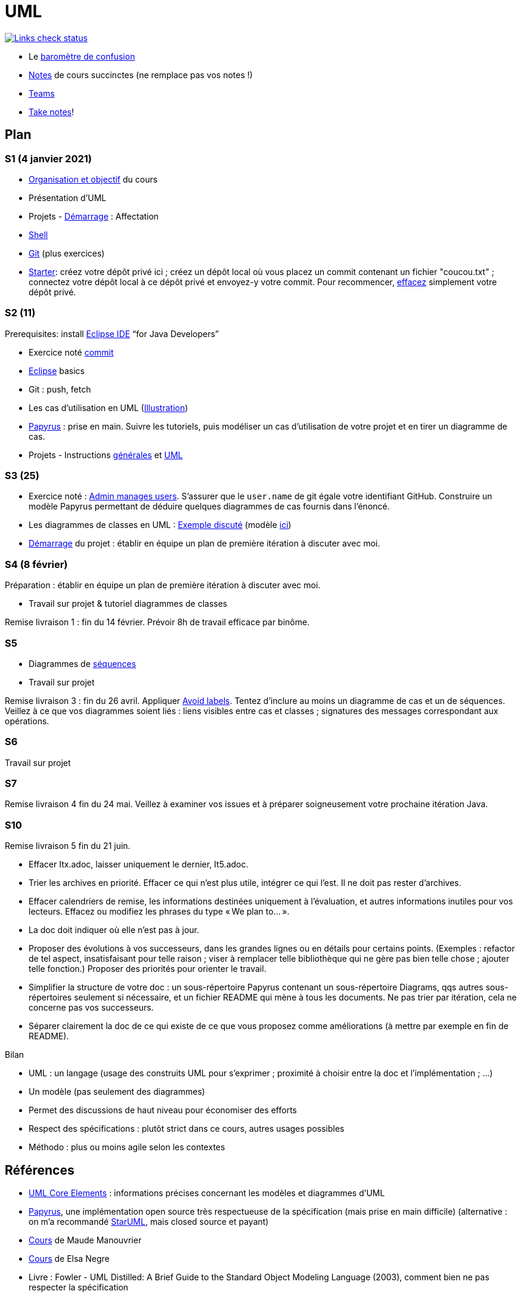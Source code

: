 = UML

image::.github/Links%20check.svg["Links check status", link="https://github.com/oliviercailloux/UML/blob/master/.github/Last%20results.json"]

// https://img.shields.io/endpoint?url=https://raw.githubusercontent.com/oliviercailloux/UML/master/.github/Badge.json&label=links%20check
// https://img.shields.io/static/v1?label=Links%20check&message=Pass%20(2021-01-05)&color=green
// https://img.shields.io/static/v1?label=Links%20check&message=Fail&color=red

* Le https://app.gosoapbox.com/event/290081765/[baromètre de confusion]
* https://github.com/oliviercailloux/UML/blob/master/Notes.adoc[Notes] de cours succinctes (ne remplace pas vos notes !)
* https://teams.microsoft.com/l/meetup-join/19%3Aaaa1a5bbda774320a271ee4b5ba402e4@thread.tacv2/1609694419561[Teams]
* https://github.com/oliviercailloux/Teaching/blob/main/README.adoc#take-notes[Take notes]!

// https://teams.microsoft.com/l/meetup-join/19%3Aaaa1a5bbda774320a271ee4b5ba402e4@thread.tacv2/1609694419561?context={"Tid"%3A"81e7c4de-26c9-4531-b076-b70e2d75966e"%2C"Oid"%3A"db290b1a-6988-4d6b-91c6-9ddd729313f6"}
// * https://teams.microsoft.com/l/meetup-join/19%3ameeting_YThjOGQ2ZTgtNDFhNC00ZTA3LTk5NWUtMmQ0ZWNlZTFlMTYw%40thread.v2/0?context=%7b%22Tid%22%3a%2281e7c4de-26c9-4531-b076-b70e2d75966e%22%2c%22Oid%22%3a%22db290b1a-6988-4d6b-91c6-9ddd729313f6%22%7d[Teams]

== Plan
[[S1]]
=== S1 (4 janvier 2021)
* https://raw.githubusercontent.com/oliviercailloux/UML/master/Intro/presentation.pdf[Organisation et objectif] du cours
* Présentation d’UML
* Projets - https://github.com/oliviercailloux/UML/blob/master/Projets%20-%20D%C3%A9marrage.adoc[Démarrage] : Affectation
* https://github.com/oliviercailloux/java-course/blob/master/Git/Shell.adoc[Shell] 
* https://github.com/oliviercailloux/java-course/blob/master/Git/README.adoc[Git] (plus exercices)
* https://classroom.github.com/a/mgecjMoT[Starter]: créez votre dépôt privé ici ; créez un dépôt local où vous placez un commit contenant un fichier "coucou.txt" ; connectez votre dépôt local à ce dépôt privé et envoyez-y votre commit. Pour recommencer, https://docs.github.com/en/github/administering-a-repository/deleting-a-repository[effacez] simplement votre dépôt privé.

// Affectation commencée 15 minutes avant la pause mais a quand-même débordé de 15 minutes après la pause : 45 minutes ! Il semble largement possible de raccourcir, cependant.

[[S2]]
=== S2 (11)
Prerequisites: install https://www.eclipse.org/downloads/packages/[Eclipse IDE] “for Java Developers”

* Exercice noté https://github.com/oliviercailloux/java-course/blob/master/Git/Commit.adoc[commit]
* https://github.com/oliviercailloux/java-course/blob/master/Dev%20tools/Eclipse.adoc[Eclipse] basics
* Git : push, fetch
* Les cas d’utilisation en UML (https://raw.githubusercontent.com/oliviercailloux/UML/master/Use%20cases.svg[Illustration])
* https://github.com/oliviercailloux/UML/blob/master/Papyrus/README.adoc[Papyrus] : prise en main. Suivre les tutoriels, puis modéliser un cas d’utilisation de votre projet et en tirer un diagramme de cas.
* Projets - Instructions https://github.com/oliviercailloux/java-course/blob/master/L3/Projets.adoc[générales] et https://github.com/oliviercailloux/UML/blob/master/Projets%20-%20Instructions%20UML.adoc[UML]

// Débordé de 30 minutes sur deuxième créneau avec les cas d’utilisation, mais ça devrait aller plus vite avec un meilleur tableau.

[[S3]]
=== S3 (25)
* Exercice noté : https://github.com/oliviercailloux/UML/blob/master/Papyrus/Use%20cases/Exercice.adoc[Admin manages users]. S’assurer que le `user.name` de git égale votre identifiant GitHub. Construire un modèle Papyrus permettant de déduire quelques diagrammes de cas fournis dans l’énoncé.
* Les diagrammes de classes en UML : https://raw.githubusercontent.com/oliviercailloux/UML/master/Papyrus/Classes/Example%3A%20classes%20and%20metamodel.svg[Exemple discuté] (modèle https://github.com/oliviercailloux/UML-metamodel-in-Papyrus/tree/classes-car[ici])
* https://github.com/oliviercailloux/UML/blob/master/Projets%20-%20D%C3%A9marrage.adoc[Démarrage] du projet  : établir en équipe un plan de première itération à discuter avec moi.

[[S4]]
=== S4 (8 février)
Préparation : établir en équipe un plan de première itération à discuter avec moi.

* Travail sur projet & tutoriel diagrammes de classes

Remise livraison 1 : fin du 14 février. Prévoir 8h de travail efficace par binôme.

[[S5]]
=== S5
* Diagrammes de https://github.com/oliviercailloux/UML/blob/master/Papyrus/Sequences.adoc[séquences]
* Travail sur projet

Remise livraison 3 : fin du 26 avril. Appliquer https://github.com/oliviercailloux/UML/blob/master/Papyrus/Various.adoc#avoid-labels[Avoid labels]. Tentez d’inclure au moins un diagramme de cas et un de séquences. Veillez à ce que vos diagrammes soient liés : liens visibles entre cas et classes ; signatures des messages correspondant aux opérations.

[[S6]]
=== S6
Travail sur projet

[[S7]]
=== S7 
Remise livraison 4 fin du 24 mai. Veillez à examiner vos issues et à préparer soigneusement votre prochaine itération Java.

[[S10]]
=== S10 
Remise livraison 5 fin du 21 juin.

* Effacer Itx.adoc, laisser uniquement le dernier, It5.adoc.
* Trier les archives en priorité. Effacer ce qui n’est plus utile, intégrer ce qui l’est. Il ne doit pas rester d’archives.
* Effacer calendriers de remise, les informations destinées uniquement à l’évaluation, et autres informations inutiles pour vos lecteurs. Effacez ou modifiez les phrases du type « We plan to… ».
* La doc doit indiquer où elle n’est pas à jour.
* Proposer des évolutions à vos successeurs, dans les grandes lignes ou en détails pour certains points. (Exemples : refactor de tel aspect, insatisfaisant pour telle raison ; viser à remplacer telle bibliothèque qui ne gère pas bien telle chose ; ajouter telle fonction.) Proposer des priorités pour orienter le travail.
* Simplifier la structure de votre doc : un sous-répertoire Papyrus contenant un sous-répertoire Diagrams, qqs autres sous-répertoires seulement si nécessaire, et un fichier README qui mène à tous les documents. Ne pas trier par itération, cela ne concerne pas vos successeurs.
* Séparer clairement la doc de ce qui existe de ce que vous proposez comme améliorations (à mettre par exemple en fin de README).

Bilan

* UML : un langage (usage des construits UML pour s’exprimer ; proximité à choisir entre la doc et l’implémentation ; …)
* Un modèle (pas seulement des diagrammes)
* Permet des discussions de haut niveau pour économiser des efforts
* Respect des spécifications : plutôt strict dans ce cours, autres usages possibles
* Méthodo : plus ou moins agile selon les contextes

== Références
* https://www.uml-diagrams.org/uml-core.html[UML Core Elements] : informations précises concernant les modèles et diagrammes d’UML
* https://www.eclipse.org/papyrus/download.html[Papyrus], une implémentation open source très respectueuse de la spécification (mais prise en main difficile) (alternative : on m’a recommandé https://staruml.io/[StarUML], mais closed source et payant)
* https://www.lamsade.dauphine.fr/~manouvri/UML/CoursUML_MM.html[Cours] de Maude Manouvrier
* https://www.lamsade.dauphine.fr/~negre/coursfr.html[Cours] de Elsa Negre
* Livre : Fowler - UML Distilled: A Brief Guide to the Standard Object Modeling Language (2003), comment bien ne pas respecter la spécification
* Livre : Roques - UML 2 par la pratique - Études de cas et exercices corrigés, Sixième édition (2008)
* https://www.youtube.com/watch?v=yaLGw-ZSUKk[Vidéo] : UML and Rhapsody Workflows for Embedded Code Development

